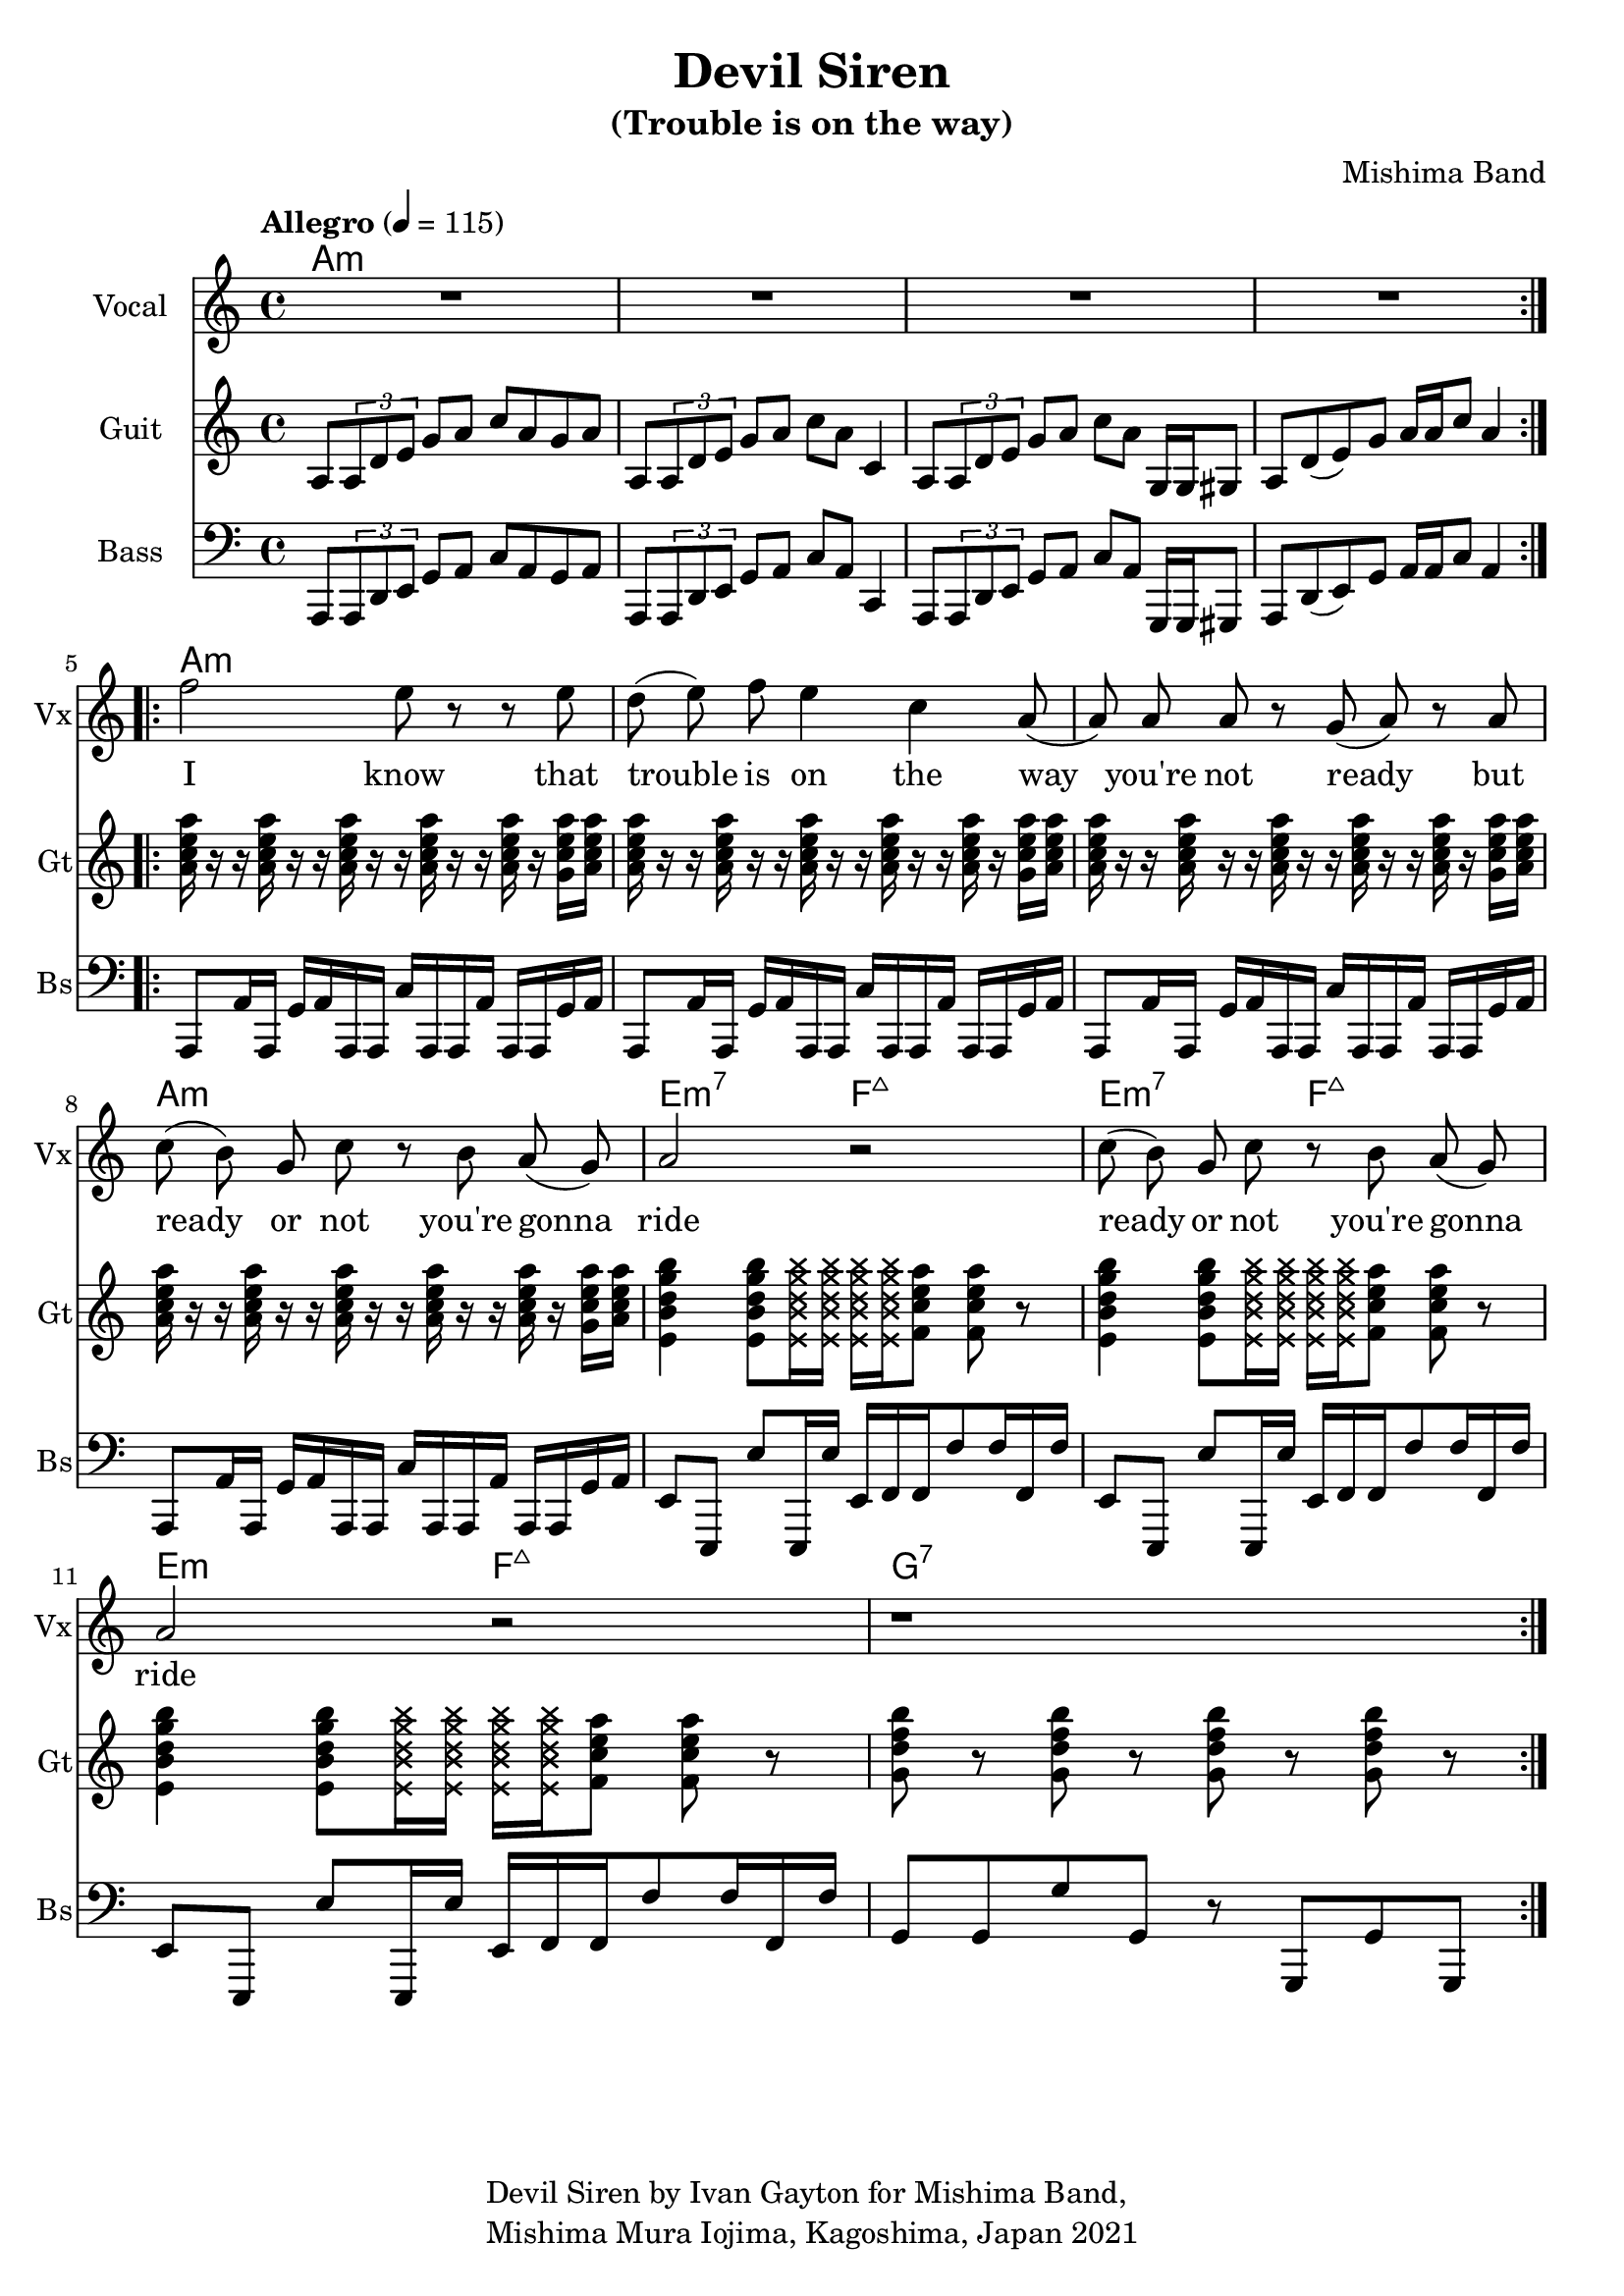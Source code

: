 \version "2.18.2"

\header {
  title = "Devil Siren"
  subtitle = "(Trouble is on the way)"
  composer = "Mishima Band"
  tagline = \markup {
    \column {
      "Devil Siren by Ivan Gayton for Mishima Band,"
      "Mishima Mura Iojima, Kagoshima, Japan 2021"
    }
  }
}

vocal_melody = \relative c' {
  \clef treble
  \key a \minor
  \time 4/4
  f'2 e8 r r e| d( e) f e4 c a8( | a)  a a r g( a) r a
  c8( b) g c r b a( g) | a2 r |
  c8( b) g c r b a( g) | a2 r |
  r1 |
}

% Guitar
line = {
  a8 \tuplet 3/1 { a d e } g a c a g a
  a,8 \tuplet 3/1 { a d e } g a c a c,4
  a8 \tuplet 3/1 { a d e } g a c a g,16 g gis8
  a d8( e) g a16 a c8 a4 
}
guitar_line = \relative c' {
  \clef treble
  \key a \minor
  \time 4/4
  \tempo "Allegro" 4 = 115
  \line
}
intro_chords = \chordmode {
  a1:m a:m a:m a:m
}
guitar_comp = \chordmode {
  a1:m a:m a:m a:m e2:m7 f:7+ e:m7 f:7+ e:m f:7+ g1:7
}
funkstrum = {
  < a c e a >16 r r < a c e a > r r < a c e a > r r 
  < a c e a > r r < a c e a > r < g c e a > < a c e a >
}
funkclimb = {
  < e b' d g b >4 < e b' d g b >8 
  \deadNotesOn < e b' d g b >16 < e b' d g b > 
  < e b' d g b > < e b' d g b > \deadNotesOff  
  < f c' e a >8 < f c' e a > r
}
guitar_rythm = \relative c'' {
  \funkstrum \funkstrum \funkstrum \funkstrum
  \funkclimb \funkclimb \funkclimb
  < g d' f b >8 r < g d' f b > r 
  < g d' f b > r < g d' f b > r
}

% Bass
aslap = {
  a,8 a'16 a, g' a a, a c' a, a a' a, a g' a
}
eslap = \relative c {
  e,8 e, e'' e,,16 e'' e, f f f'8 f16 f, f'
}
bass_intro = \relative c, {
  \clef bass
  \key a \minor
  \time 4/4
  \line
}
bass_line = \relative c {
  \clef bass
  \key a \minor
  \time 4/4
  \aslap \aslap \aslap \aslap
  \eslap \eslap \eslap
  g8 g g' g, r g, g' g,
}

text = \lyricmode {
  I know that trouble is on the way 
  you're not ready but
  ready or not you're gonna ride
  ready or not you're gonna ride
}

\score {
  <<
    \new ChordNames {
      \set chordChanges = ##t % if no change, don't show
      { \intro_chords \guitar_comp }
    }
    \new Staff \with {
      instrumentName = "Vocal" shortInstrumentName = "Vx"
    } <<
      \set Staff.explicitClefVisibility = #'#(#f #t #t)
      \new Voice = "vox" { \autoBeamOff R1*4 
                           \repeat volta 2 
                           { \vocal_melody } 
                           \break }
      \new Lyrics \lyricsto "vox" { \text }
    >>
    \new Staff \with {
      instrumentName = "Guit" shortInstrumentName = "Gt"
    } <<
      \new Voice = "guit" { \autoBeamOn 
                            \repeat volta 2 
                            {\guitar_line } 
                            \break 
                            \guitar_rythm }
    >>
    \new Staff \with {
      instrumentName = "Bass" shortInstrumentName = "Bs"
    } <<
      \new Voice = "bass" { \autoBeamOn \bass_intro 
                            \bass_line }
    >> 
  >>
  \layout { 
    \context { \Staff \RemoveEmptyStaves }
    \override Score.TimeSignature.
    break-visibility = #all-invisible
  }
  \midi { }
}


